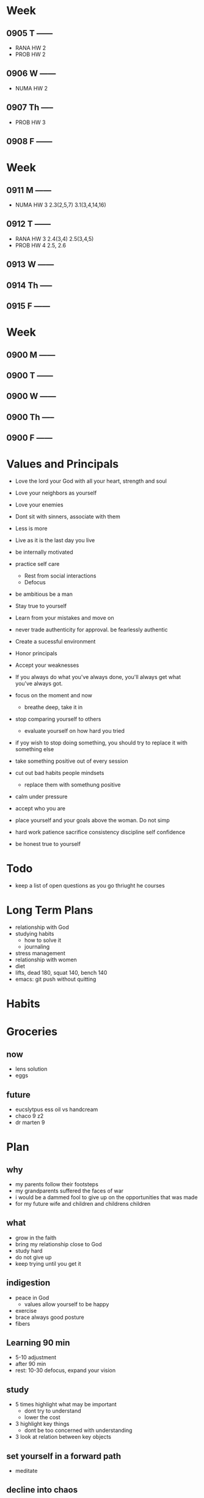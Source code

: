 * Week
** 0905 T ------
+ RANA HW 2
+ PROB HW 2
** 0906 W ------
+ NUMA HW 2
** 0907 Th -----
+ PROB HW 3
** 0908 F ------

* Week
** 0911 M ------
+ NUMA HW 3 2.3(2,5,7) 3.1(3,4,14,16)
** 0912 T ------
+ RANA HW 3 2.4(3,4) 2.5(3,4,5)
+ PROB HW 4 2.5, 2.6
** 0913 W ------
** 0914 Th -----
** 0915 F ------

* Week
** 0900 M ------
** 0900 T ------
** 0900 W ------
** 0900 Th -----
** 0900 F ------





* Values and Principals
+ Love the lord your God with all your heart, strength and soul
+ Love your neighbors as yourself
+ Love your enemies
+ Dont sit with sinners, associate with them

+ Less is more
+ Live as it is the last day you live
+ be internally motivated
+ practice self care
  + Rest from social interactions
  + Defocus
+ be ambitious be a man
+ Stay true to yourself
+ Learn from your mistakes and move on
+ never trade authenticity for approval. be fearlessly authentic
+ Create a sucessful environment
+ Honor principals
+ Accept your weaknesses
+ If you always do what you've always done, you'll always get what you've always got.
+ focus on the moment and now
  + breathe deep, take it in
+ stop comparing yourself to others
  + evaluate yourself on how hard you tried
+ if yoy wish to stop doing something, you should try to replace it with something else
+ take something positive out of every session
+ cut out bad habits people mindsets
  + replace them with somethung positive
+ calm under pressure
+ accept who you are
+ place yourself and your goals above the woman. Do not simp
+ hard work patience sacrifice consistency discipline self confidence
+ be honest true to yourself


* Todo
+ keep a list of open questions as you go thriught he courses
* Long Term Plans
+ relationship with God
+ studying habits
  + how to solve it
  + journaling 
+ stress management
+ relationship with women
+ diet
+ lifts, dead 180, squat 140, bench 140
+ emacs: git push without quitting

* Habits
* Groceries
** now
+ lens solution
+ eggs

** future
+ eucslytpus ess oil vs handcream
+ chaco 9 z2
+ dr marten 9


* Plan
** why
+ my parents follow their footsteps
+ my grandparents suffered the faces of war
+ i would be a dammed fool to give up on the opportunities that was made
+ for my future wife and children and childrens children
** what
+ grow in the faith
+ bring my relationship close to God
+ study hard
+ do not give up
+ keep trying until you get it

** indigestion
+ peace in God
  + values allow yourself to be happy
+ exercise
+ brace always good posture
+ fibers
** Learning 90 min
+ 5-10 adjustment
+ after 90 min
+ rest: 10-30 defocus, expand your vision

** study
+ 5 times highlight what may be important
  + dont try to understand
  + lower the cost
+ 3 highlight key things
  + dont be too concerned with understanding
+ 3 look at relation between key objects

** set yourself in a forward path
+ meditate
** decline into chaos
+ if you do not create order for your life
** dont please other people
+ be yourself
** Anti-vision
+ negative energy
+ not achieving your fitness goal
+ being in unfufilling marriage
+ being not able to provide
+ regretimg not studying harder
+ giving up on your dream project
** women decision acting on feelings
+ you act based on your feelings
+ you should be more careful
+ wanted to forget ex gf by replacing her
  + this was not good
+ you are too accustomed to casual culture
** problem solutiok structure
+ life guide
** problem motivation
+ reward the harder steps
+ doing it while you dont want to is badass
+ dopamine is a powerful system to overcome stress and depression
+ be very careful about focusing on goal
+ get dopamine from the effort process, enjoy the process
+ stay calm, dont be too eager
  + dont overhype your dopamine during and after goals
+ reset your dopamine system, be bored, be sad, be calm
+ huge gap between end goal
** What is reward?
+ [andrew huberman](https://www.youtube.com/watch?v=FEuYRb4j1_M)
+ How you feel and how you allow yourself to feel
+ Find the wall, push yourself through the wall, and reward yourself
+ Can you buffer the stress
** Recovery, burnout
+ Need to recover adrenaline
  + Or you will burn out

** be logical and plan ahead
** some hobby you can do mindlessly
+ go through old notes and organize
** calm thinking
+ hold breathe exercise
+ practice calm down
** Anger, Internal Motivation
+ be angry at yourselr
+ fight yourself
+ anger motivates me its how I work
+ must be careful with it
** lessons
+ you always want what you dont have
+ focus on the goal, not others
+ understand why you are afraid
+ if you wish to be happy, focus on now
** time management
+ set deadlines for your goals
+ dont say, i will not do X. Say I will replace X with A.
+ Make a plan for the next day before bed
+ use the morning time well
+ lower the difficulty of your tasks

** Do i need to stop gaming/pc all together?
+ i say i need pc for research and indie gamedev but it does more harm than good
+ i keep thinking about it

+ i have given up other things like drinking and casual relationships so why not this?

** focus on the process
+ when running, thinking about end goal made it more difficult
+ when i focused on the act of running, I became focused and in a trance
+ perhaps i need to take this approach to studying.
+ need to enjoy and focus on the process of studying, not the end result
+ need to believe that this way will work and that i have what it takes to ge there
** subconcious awareness board
+ rpg-proto

** cardio
+ need it to improve lifts
+ running, soccer
  + endorphin rush?
** lifting
+ enjoy the process of lifting
  + not how you look afterwards
  + or if you are getting bigger or stronger

** organization
+ bb_panda project
  + achieved alot
  + but it was disorganized
  + i think could have been done better with mapping question board and git release branch
** Think positive
+ Dont stress dont rush
+ Even if your surroundings and neighbors are


** studying dizzy
+ write out a map of the project & questions
  + dont keep too much in your head
+ find a specific goal or a problem you need to solve
+ and the solutions/strategies
+ have principles which are useful

** Stress
+ Affects digestion and sleep
+ work: enjoy the process
+ dont rush enjoy life
+ chew food throughly
+ dont let your surroundings affect you


** Todo
+ pdf bookmark app
+ pull on open emacs, push on exit emacs



** questions
+ how do you measure if you are doing good job questioning? or if you need to adjust/improve?
  + if the questions has depth
  + if the question adds breadth
  + if the question generates more questions?

** Study habit
+ learning and comfortable with the definitions
+ how does this method work when you are not trying to read the proofs?
+ or I want to discover the connections by myself?
+ How can I modify this?
  + Recall?
  + ask lots of questions
  + draw out common themes, structure

+ Stage 1: 3 times
  + lower the cost of studying and burden
  + underline
  + carefree
  + dont go back
  + dont try to memorize, understand
+ Stage 2: 2 times
  + highlight key
+ Stage 3: 5 times
  + focus underline, highlight
  

** It is not I
+ but by the grace of God
+ that I am able
+ No temptation has overtaken you except such as is common to man; but God is faithful, who will not allow you to be tempted beyond what you are able 1 Corinthians 10:13

** habits
+ write down my thoughts
+ breakdown what is bothering me
+ systematic thinking

** stress
+ what bothers me
+ is it in my control
+ ignore it

** In the past i was motivated by
+ extwrnal things
+ other ppl saying i cant
+ wantung to abpear cool to others
+ wanting to compare myself to others


** excitement
+ the ability to be excited about learning.
+ what prevents excitement?
  + feeling rushed
  + feeling not preparee
  + feeling pressured
  + feeling negative
  + feeling not capable
+ can you regulate how you feel?
+ be thankful, positive, and happy in God
+ what are the fruits of the spirit?
  + love, joy, peace, patience
  + kindness, goodness, faithfulness

** optimize your life
+ to become who you want to be
+ servant of God
+ mathematician
+ weight lifter
+ good husband
+ christian

+ keep God in your mind all the time
+ stay away from youtube, facebook, social media
  + can you find an alternative?
  + music?

+ no distractions
  + social media

+ dont play stressful games
  + valorant
  + league
  + elden ring
  + wow

+ healthy habits
  + cold showers
  + hitt 3 times a day
  + sleep early
  + eat healthy
